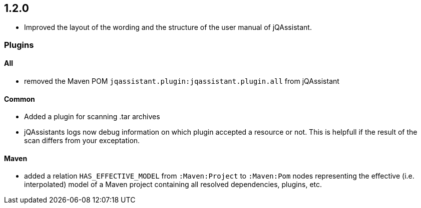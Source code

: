 == 1.2.0

- Improved the layout of the wording and the structure of the
  user manual of jQAssistant.

=== Plugins

==== All

- removed the Maven POM `jqassistant.plugin:jqassistant.plugin.all` from
  jQAssistant

==== Common
- Added a plugin for scanning .tar archives
- jQAssistants logs now debug information on which plugin accepted a resource or not. This
  is helpfull if the result of the scan differs from your exceptation.

==== Maven
- added a relation `HAS_EFFECTIVE_MODEL` from `:Maven:Project` to
  `:Maven:Pom` nodes representing the effective (i.e. interpolated)
  model of a Maven project containing all resolved dependencies, plugins, etc.

